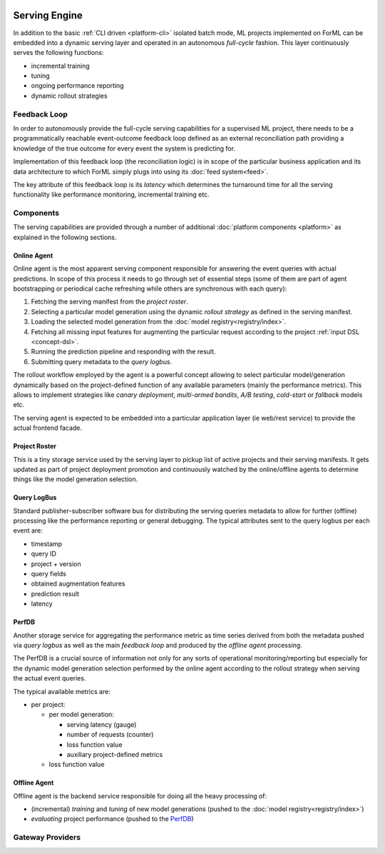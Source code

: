  .. Licensed to the Apache Software Foundation (ASF) under one
    or more contributor license agreements.  See the NOTICE file
    distributed with this work for additional information
    regarding copyright ownership.  The ASF licenses this file
    to you under the Apache License, Version 2.0 (the
    "License"); you may not use this file except in compliance
    with the License.  You may obtain a copy of the License at
 ..   http://www.apache.org/licenses/LICENSE-2.0
 .. Unless required by applicable law or agreed to in writing,
    software distributed under the License is distributed on an
    "AS IS" BASIS, WITHOUT WARRANTIES OR CONDITIONS OF ANY
    KIND, either express or implied.  See the License for the
    specific language governing permissions and limitations
    under the License.

Serving Engine
==============

In addition to the basic :ref:`CLI driven <platform-cli>` isolated batch mode, ML projects implemented on ForML can be
embedded into a dynamic serving layer and operated in an autonomous *full-cycle* fashion. This layer continuously serves
the following functions:

* incremental training
* tuning
* ongoing performance reporting
* dynamic rollout strategies


Feedback Loop
-------------

In order to autonomously provide the full-cycle serving capabilities for a supervised ML project, there needs to be
a programmatically reachable event-outcome feedback loop defined as an external reconciliation path providing
a knowledge of the true outcome for every event the system is predicting for.

Implementation of this feedback loop (the reconciliation logic) is in scope of the particular business application and
its data architecture to which ForML simply plugs into using its :doc:`feed system<feed>`.

The key attribute of this feedback loop is its *latency* which determines the turnaround time for all the serving
functionality like performance monitoring, incremental training etc.


.. _serving-components:

Components
----------

The serving capabilities are provided through a number of additional :doc:`platform components <platform>` as explained
in the following sections.

.. image:: _static/images/serving-components.png

Online Agent
''''''''''''

Online agent is the most apparent serving component responsible for answering the event queries with actual
predictions. In scope of this process it needs to go through set of essential steps (some of them are part of
agent bootstrapping or periodical cache refreshing while others are synchronous with each query):

1. Fetching the serving manifest from the *project roster*.
2. Selecting a particular model generation using the dynamic *rollout strategy* as defined in the serving manifest.
3. Loading the selected model generation from the :doc:`model registry<registry/index>`.
4. Fetching all missing input features for augmenting the particular request according to the project
   :ref:`input DSL <concept-dsl>`.
5. Running the prediction pipeline and responding with the result.
6. Submitting query metadata to the *query logbus*.

The rollout workflow employed by the agent is a powerful concept allowing to select particular model/generation
dynamically based on the project-defined function of any available parameters (mainly the performance metrics). This
allows to implement strategies like *canary deployment*, *multi-armed bandits*, *A/B testing*, *cold-start* or
*fallback* models etc.

The serving agent is expected to be embedded into a particular application layer (ie web/rest service) to provide the
actual frontend facade.

Project Roster
''''''''''''''

This is a tiny storage service used by the serving layer to pickup list of active projects and their serving
manifests. It gets updated as part of project deployment promotion and continuously watched by the online/offline
agents to determine things like the model generation selection.

Query LogBus
''''''''''''

Standard publisher-subscriber software bus for distributing the serving queries metadata to allow for further (offline)
processing like the performance reporting or general debugging. The typical attributes sent to the query logbus per each
event are:

* timestamp
* query ID
* project + version
* query fields
* obtained augmentation features
* prediction result
* latency

PerfDB
''''''

Another storage service for aggregating the performance metric as time series derived from both the metadata pushed via
*query logbus* as well as the main *feedback loop* and produced by the *offline agent* processing.

The PerfDB is a crucial source of information not only for any sorts of operational monitoring/reporting but
especially for the dynamic model generation selection performed by the online agent according to the rollout strategy
when serving the actual event queries.

The typical available metrics are:

* per project:

  * per model generation:

    * serving latency (gauge)
    * number of requests (counter)
    * loss function value
    * auxiliary project-defined metrics

  * loss function value

Offline Agent
'''''''''''''

Offline agent is the backend service responsible for doing all the heavy processing of:

* (incremental) *training* and *tuning* of new model generations (pushed to the :doc:`model registry<registry/index>`)
* *evaluating* project performance (pushed to the `PerfDB`_)




Gateway Providers
-----------------

.. autosummary::
   :template: provider.rst
   :nosignatures:

   forml.provider.gateway.rest.Gateway
